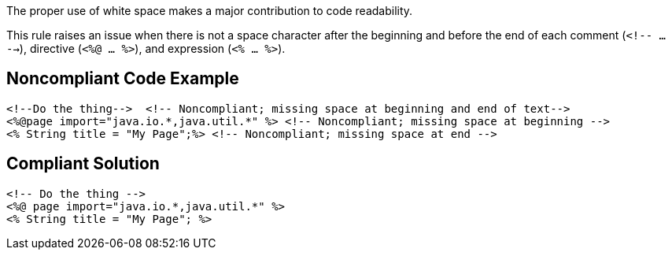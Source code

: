 The proper use of white space makes a major contribution to code readability. 

This rule raises an issue when there is not a space character after the beginning and before the end of each comment (``<!-- ... -->``), directive (``<%@ ... %>``), and expression (``<% ... %>``).


== Noncompliant Code Example

----
<!--Do the thing-->  <!-- Noncompliant; missing space at beginning and end of text-->
<%@page import="java.io.*,java.util.*" %> <!-- Noncompliant; missing space at beginning -->
<% String title = "My Page";%> <!-- Noncompliant; missing space at end -->
----


== Compliant Solution

----
<!-- Do the thing -->
<%@ page import="java.io.*,java.util.*" %>
<% String title = "My Page"; %>
----

